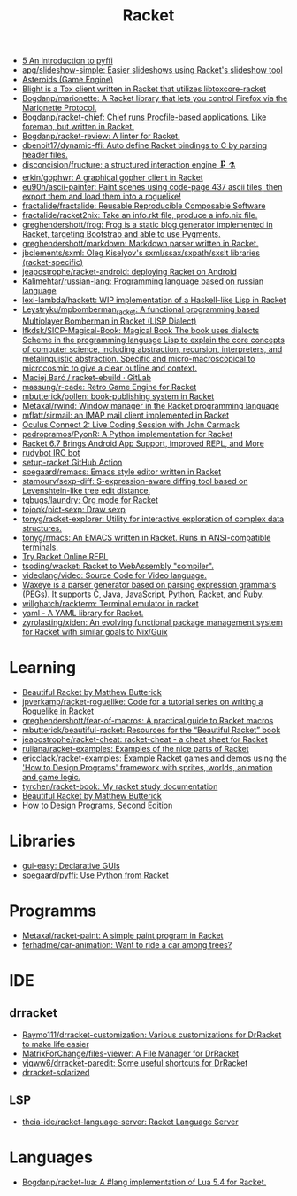 :PROPERTIES:
:ID:       558b3fa5-235c-4b53-98f3-3359fbc30d78
:END:
#+title: Racket

- [[https://soegaard.github.io/pyffi/An_introduction_to_pyffi.html][5 An introduction to pyffi]]
- [[https://github.com/apg/slideshow-simple][apg/slideshow-simple: Easier slideshows using Racket's slideshow tool]]
- [[https://alex-hhh.github.io/2021/10/asteroids-part-1.html][Asteroids (Game Engine)]]
- [[https://github.com/lehitoskin/blight][Blight is a Tox client written in Racket that utilizes libtoxcore-racket]]
- [[https://github.com/Bogdanp/marionette][Bogdanp/marionette: A Racket library that lets you control Firefox via the Marionette Protocol.]]
- [[https://github.com/Bogdanp/racket-chief][Bogdanp/racket-chief: Chief runs Procfile-based applications. Like foreman, but written in Racket.]]
- [[https://github.com/Bogdanp/racket-review][Bogdanp/racket-review: A linter for Racket.]]
- [[https://github.com/dbenoit17/dynamic-ffi][dbenoit17/dynamic-ffi: Auto define Racket bindings to C by parsing header files.]]
- [[https://github.com/disconcision/fructure][disconcision/fructure: a structured interaction engine 🗜️ ⚗️]]
- [[https://github.com/erkin/gophwr][erkin/gophwr: A graphical gopher client in Racket]]
- [[https://github.com/eu90h/ascii-painter][eu90h/ascii-painter: Paint scenes using code-page 437 ascii tiles, then export them and load them into a roguelike!]]
- [[https://github.com/fractalide/fractalide][fractalide/fractalide: Reusable Reproducible Composable Software]]
- [[https://github.com/fractalide/racket2nix][fractalide/racket2nix: Take an info.rkt file, produce a info.nix file.]]
- [[https://github.com/greghendershott/frog][greghendershott/frog: Frog is a static blog generator implemented in Racket, targeting Bootstrap and able to use Pygments.]]
- [[https://github.com/greghendershott/markdown][greghendershott/markdown: Markdown parser written in Racket.]]
- [[https://github.com/jbclements/sxml][jbclements/sxml: Oleg Kiselyov's sxml/ssax/sxpath/sxslt libraries (racket-specific)]]
- [[https://github.com/jeapostrophe/racket-android][jeapostrophe/racket-android: deploying Racket on Android]]
- [[https://github.com/Kalimehtar/russian-lang][Kalimehtar/russian-lang: Programming language based on russian language]]
- [[https://github.com/lexi-lambda/hackett][lexi-lambda/hackett: WIP implementation of a Haskell-like Lisp in Racket]]
- [[https://github.com/Leystryku/mpbomberman_racket][Leystryku/mpbomberman_racket: A functional programming based Multiplayer Bomberman in Racket (LISP Dialect)]]
- [[https://github.com/lfkdsk/SICP-Magical-Book][lfkdsk/SICP-Magical-Book: Magical Book The book uses dialects Scheme in the programming language Lisp to explain the core concepts of computer science, including abstraction, recursion, interpreters, and metalinguistic abstraction. Specific and micro-macroscopical to microcosmic to give a clear outline and context.]]
- [[https://gitlab.com/xgqt/racket-ebuild][Maciej Barć / racket-ebuild · GitLab]]
- [[https://github.com/massung/r-cade][massung/r-cade: Retro Game Engine for Racket]]
- [[https://github.com/mbutterick/pollen][mbutterick/pollen: book-publishing system in Racket]]
- [[https://github.com/Metaxal/rwind][Metaxal/rwind: Window manager in the Racket programming language]]
- [[https://github.com/mflatt/sirmail][mflatt/sirmail: an IMAP mail client implemented in Racket]]
- [[https://www.youtube.com/watch?v=ydyztGZnbNs][Oculus Connect 2: Live Coding Session with John Carmack]]
- [[https://github.com/pedropramos/PyonR][pedropramos/PyonR: A Python implementation for Racket]]
- [[https://www.infoq.com/news/2016/10/racket-67-android-apps/][Racket 6.7 Brings Android App Support, Improved REPL, and More]]
- [[https://github.com/offby1/rudybot][rudybot IRC bot]]
- [[https://github.com/Bogdanp/setup-racket][setup-racket GitHub Action]]
- [[https://github.com/soegaard/remacs][soegaard/remacs: Emacs style editor written in Racket]]
- [[https://github.com/stamourv/sexp-diff][stamourv/sexp-diff: S-expression-aware diffing tool based on Levenshtein-like tree edit distance.]]
- [[https://github.com/tgbugs/laundry/][tgbugs/laundry: Org mode for Racket]]
- [[https://github.com/tojoqk/pict-sexp][tojoqk/pict-sexp: Draw sexp]]
- [[https://github.com/tonyg/racket-explorer][tonyg/racket-explorer: Utility for interactive exploration of complex data structures.]]
- [[https://github.com/tonyg/rmacs][tonyg/rmacs: An EMACS written in Racket. Runs in ANSI-compatible terminals.]]
- [[https://try-racket.defn.io/][Try Racket Online REPL]]
- [[https://github.com/tsoding/wacket][tsoding/wacket: Racket to WebAssembly "compiler".]]
- [[https://github.com/videolang/video][videolang/video: Source Code for Video language.]]
- [[https://github.com/waxeye-org/waxeye][Waxeye is a parser generator based on parsing expression grammars (PEGs). It supports C, Java, JavaScript, Python, Racket, and Ruby.]]
- [[https://github.com/willghatch/rackterm][willghatch/rackterm: Terminal emulator in racket]]
- [[https://github.com/esilkensen/yaml][yaml - A YAML library for Racket.]]
- [[https://github.com/zyrolasting/xiden][zyrolasting/xiden: An evolving functional package management system for Racket with similar goals to Nix/Guix]]

* Learning
- [[https://beautifulracket.com/][Beautiful Racket by Matthew Butterick]]
- [[https://github.com/jpverkamp/racket-roguelike][jpverkamp/racket-roguelike: Code for a tutorial series on writing a Roguelike in Racket]]
- [[https://github.com/greghendershott/fear-of-macros][greghendershott/fear-of-macros: A practical guide to Racket macros]]
- [[https://github.com/mbutterick/beautiful-racket][mbutterick/beautiful-racket: Resources for the “Beautiful Racket” book]]
- [[https://github.com/jeapostrophe/racket-cheat][jeapostrophe/racket-cheat: racket-cheat - a cheat sheet for Racket]]
- [[https://github.com/ruliana/racket-examples][ruliana/racket-examples: Examples of the nice parts of Racket]]
- [[https://github.com/ericclack/racket-examples][ericclack/racket-examples: Example Racket games and demos using the 'How to Design Programs' framework with sprites, worlds, animation and game logic.]]
- [[https://github.com/tyrchen/racket-book][tyrchen/racket-book: My racket study documentation]]
- [[https://beautifulracket.com/][Beautiful Racket by Matthew Butterick]]
- [[http://htdp.org/2022-8-7/Book/index.html][How to Design Programs, Second Edition]]

* Libraries
- [[https://docs.racket-lang.org/gui-easy/index.html][gui-easy: Declarative GUIs]]
- [[https://github.com/soegaard/pyffi][soegaard/pyffi: Use Python from Racket]]

* Programms
- [[https://github.com/Metaxal/racket-paint][Metaxal/racket-paint: A simple paint program in Racket]]
- [[https://github.com/ferhadme/car-animation][ferhadme/car-animation: Want to ride a car among trees?]]

* IDE
** drracket
- [[https://github.com/Raymo111/drracket-customization][Raymo111/drracket-customization: Various customizations for DrRacket to make life easier]]
- [[https://github.com/MatrixForChange/files-viewer][MatrixForChange/files-viewer: A File Manager for DrRacket]]
- [[https://github.com/yjqww6/drracket-paredit][yjqww6/drracket-paredit: Some useful shortcuts for DrRacket]]
- [[https://github.com/takikawa/drracket-solarized][drracket-solarized]]
** LSP
- [[https://github.com/theia-ide/racket-language-server][theia-ide/racket-language-server: Racket Language Server]]

* Languages
- [[https://github.com/Bogdanp/racket-lua][Bogdanp/racket-lua: A #lang implementation of Lua 5.4 for Racket.]]
